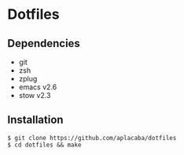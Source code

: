 * Dotfiles

** Dependencies 
- git 
- zsh 
- zplug
- emacs v2.6
- stow v2.3

** Installation
#+BEGIN_SRC 
$ git clone https://github.com/aplacaba/dotfiles
$ cd dotfiles && make
#+END_SRC
